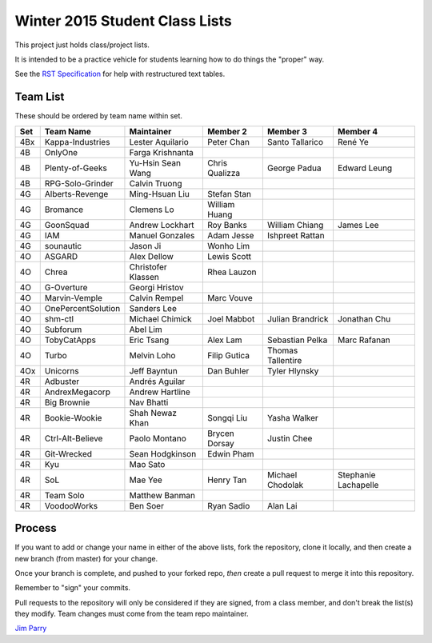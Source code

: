 ###############################
Winter 2015 Student Class Lists
###############################

This project just holds class/project lists.

It is intended to be a practice vehicle for students learning how to do
things the "proper" way.

See the `RST Specification
<http://docutils.sourceforge.net/docs/ref/rst/restructuredtext.html#simple-tables>`_
for help with restructured text tables.

*********
Team List
*********

These should be ordered by team name within set.



===  ==================  ==================  ==============  ==================  ============
Set  Team Name           Maintainer          Member 2        Member 3            Member 4
===  ==================  ==================  ==============  ==================  ============
4Bx  Kappa-Industries    Lester Aquilario    Peter Chan      Santo Tallarico     René Ye
4B   OnlyOne             Farga Krishnanta
4B   Plenty-of-Geeks     Yu-Hsin Sean Wang   Chris Qualizza  George Padua        Edward Leung
4B   RPG-Solo-Grinder    Calvin Truong
4G   Alberts-Revenge     Ming-Hsuan Liu      Stefan Stan
4G   Bromance            Clemens Lo          William Huang
4G   GoonSquad           Andrew Lockhart     Roy Banks       William Chiang      James Lee
4G   IAM                 Manuel Gonzales     Adam Jesse      Ishpreet Rattan
4G   sounautic           Jason Ji            Wonho Lim
4O   ASGARD              Alex Dellow         Lewis Scott
4O   Chrea               Christofer Klassen  Rhea Lauzon
4O   G-Overture          Georgi Hristov
4O   Marvin-Vemple       Calvin Rempel       Marc Vouve
4O   OnePercentSolution  Sanders Lee
4O   shm-ctl             Michael Chimick     Joel Mabbot     Julian Brandrick    Jonathan Chu
4O   Subforum            Abel Lim
4O   TobyCatApps         Eric Tsang          Alex Lam        Sebastian Pelka     Marc Rafanan
4O   Turbo               Melvin Loho         Filip Gutica    Thomas Tallentire
4Ox  Unicorns            Jeff Bayntun        Dan Buhler      Tyler Hlynsky
4R   Adbuster            Andrés Aguilar
4R   AndrexMegacorp      Andrew Hartline
4R   Big Brownie         Nav Bhatti
4R   Bookie-Wookie       Shah Newaz Khan     Songqi Liu      Yasha Walker
4R   Ctrl-Alt-Believe    Paolo Montano       Brycen Dorsay   Justin Chee
4R   Git-Wrecked         Sean Hodgkinson     Edwin Pham
4R   Kyu                 Mao Sato
4R   SoL                 Mae Yee             Henry Tan       Michael Chodolak    Stephanie Lachapelle
4R   Team Solo           Matthew Banman
4R   VoodooWorks         Ben Soer            Ryan Sadio      Alan Lai
===  ==================  ==================  ==============  ==================  ============


*******
Process
*******

If you want to add or change your name in either of the above lists,
fork the repository, clone it
locally, and then create a new branch (from master) for your change.

Once your branch is complete, and pushed to your forked repo,
*then* create a pull request to merge it into this repository.

Remember to "sign" your commits.

Pull requests to the repository will only be considered if they are signed,
from a class member, and don't break the list(s) they modify.
Team changes must come from the team repo maintainer.


`Jim Parry <jim_parry@bcit.ca>`_

